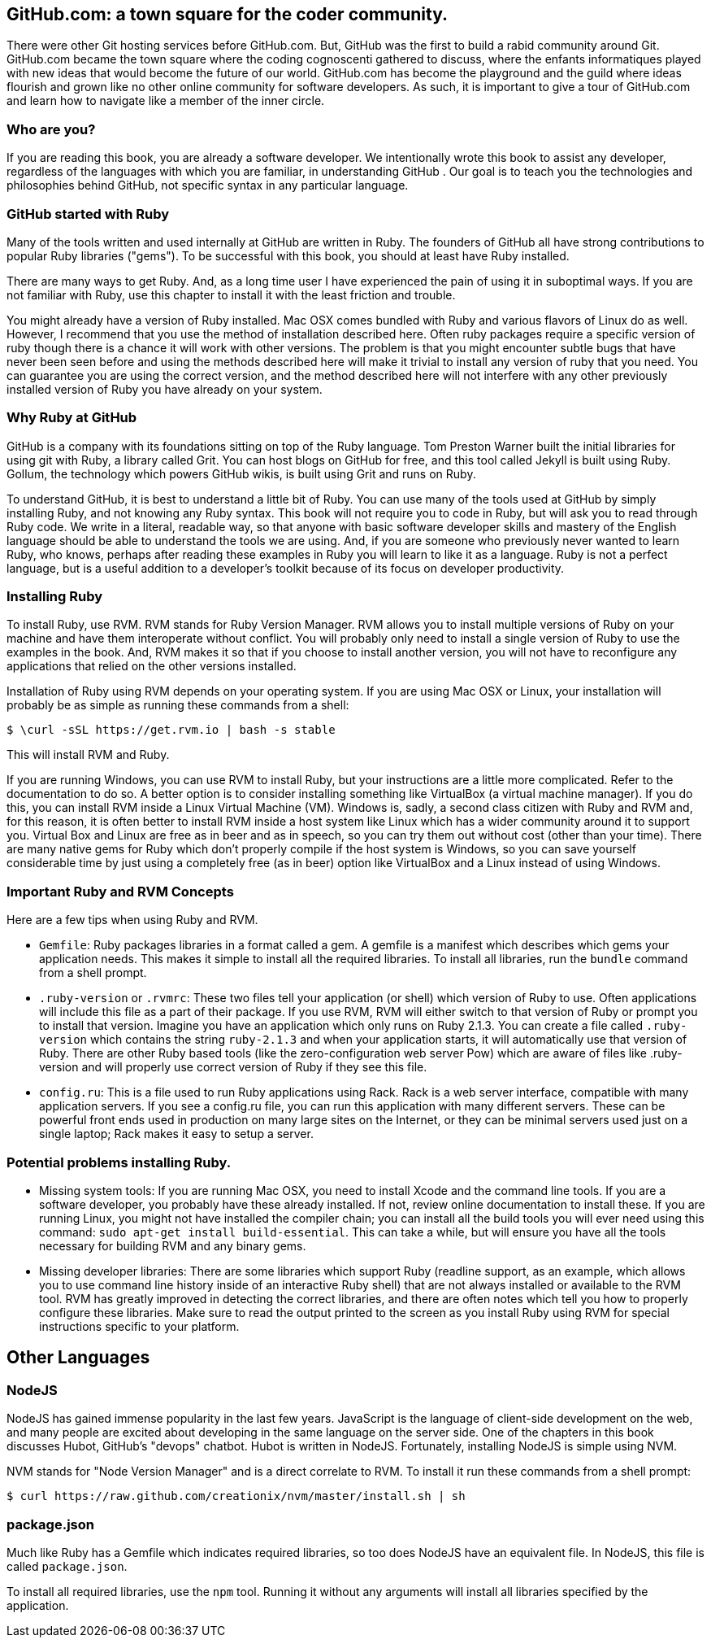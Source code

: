 
== GitHub.com: a town square for the coder community.

There were other Git hosting services before GitHub.com. But, GitHub
was the first to build a rabid community around Git. GitHub.com became
the town square where the coding cognoscenti gathered to discuss,
where the enfants informatiques played with new ideas that would
become the future of our world. GitHub.com has become the playground
and the guild where ideas flourish and grown like no other online
community for software developers. As such, it is important to give a
tour of GitHub.com and learn how to navigate like a member of the
inner circle. 

=== Who are you?

If you are reading this book, you are already a software developer. We
intentionally wrote this book to assist any developer, regardless of
the languages with which you are familiar, in understanding GitHub .
Our goal is to teach you the technologies and philosophies behind
GitHub, not specific syntax in any particular language.  

=== GitHub started with Ruby

Many of the tools written and used internally at GitHub are written in
Ruby. The founders of GitHub all have strong contributions to popular
Ruby libraries ("gems"). To be successful with this book, you should
at least have Ruby installed. 

There are many ways to get Ruby. And, as a long time user I have
experienced the pain of using it in suboptimal ways. If you are not
familiar with Ruby, use this chapter to install it with the least
friction and trouble.

You might already have a version of Ruby installed. Mac OSX comes
bundled with Ruby and various flavors of Linux do as well. However, I
recommend that you use the method of installation described here.
Often ruby packages require a specific version of ruby though there
is a chance it will work with other versions. The problem is that you
might encounter subtle bugs that have never been seen before and using
the methods described here will make it trivial to install any version
of ruby that you need. You can guarantee you are using the correct
version, and the method described here will not interfere with any
other previously installed version of Ruby you have already on your system.

=== Why Ruby at GitHub

GitHub is a company with its foundations sitting on top of the Ruby
language. Tom Preston Warner built the initial libraries for using git
with Ruby, a library called Grit. You can host blogs on GitHub for
free, and this tool called Jekyll is built using Ruby. Gollum, the
technology which powers GitHub wikis, is built using Grit and runs on
Ruby. 

To understand GitHub, it is best to understand a little bit of Ruby.
You can use many of the tools used at GitHub by simply installing Ruby,
and not knowing any Ruby syntax. This book will not require you to
code in Ruby, but will ask you to read through Ruby code. We write in
a literal, readable way, so that anyone with basic software developer
skills and mastery of the English language should be able to
understand the tools we are using. And, if you are someone
who previously never wanted to learn Ruby, who knows, perhaps after
reading these examples in Ruby you will learn to like it as a
language. Ruby is not a perfect language, but is a useful addition to
a developer's toolkit because of its focus on developer productivity.

=== Installing Ruby

To install Ruby, use RVM. RVM stands for Ruby Version Manager. RVM allows you to install
multiple versions of Ruby on your machine and have them interoperate
without conflict. You will probably only need to install a single
version of Ruby to use the examples in the book. And, RVM makes it so
that if you choose to install another version, you will not have to
reconfigure any applications that relied on the other versions
installed. 

Installation of Ruby using RVM depends on your operating system. If
you are using Mac OSX or Linux, your installation will probably be as
simple as running these commands from a shell:

[source,bash]
$ \curl -sSL https://get.rvm.io | bash -s stable

This will install RVM and Ruby.

If you are running Windows, you can use RVM to install Ruby, but your
instructions are a little more complicated. Refer to the documentation
to do so. A better option is to consider installing something like VirtualBox (a virtual
machine manager). If you do this, you can install RVM inside a Linux
Virtual Machine (VM). Windows is, sadly, a second class citizen with
Ruby and RVM and, for this reason, it is often better to install RVM
inside a host system like Linux which has a wider community around it
to support you. Virtual Box and Linux are free as in beer and as in
speech, so you can try them out without cost (other than your time).
There are many native gems for Ruby which don't properly compile if
the host system is Windows, so you can save yourself considerable time
by just using a completely free (as in beer) option like VirtualBox
and a Linux instead of using Windows.

=== Important Ruby and RVM Concepts

Here are a few tips when using Ruby and RVM.

* `Gemfile`: Ruby packages libraries in a format called a gem. A
  gemfile is a manifest which describes which gems your application
  needs. This makes it simple to install all the required libraries.
  To install all libraries, run the `bundle` command from a shell
  prompt. 
* `.ruby-version` or `.rvmrc`: These two files tell your application
  (or shell) which version of Ruby to use. Often applications will
  include this file as a part of their package. If you use RVM, RVM
  will either switch to that version of Ruby or prompt you to install
  that version. Imagine you have an
  application which only runs on Ruby 2.1.3. You can create a file
  called `.ruby-version` which contains the string `ruby-2.1.3` and
  when your application starts, it will automatically use that version
  of Ruby. There are other Ruby based tools (like the
  zero-configuration web server Pow) which are aware of files
  like .ruby-version and will properly use correct version of Ruby if
  they see this file.
* `config.ru`: This is a file used to run Ruby applications using
  Rack. Rack is a web server interface, compatible with many
  application servers. If you see a config.ru file, you can run this
  application with many different servers. These can be powerful front
  ends used in production on many large sites on the Internet, or they
  can be minimal servers used just on a single laptop; Rack makes it
  easy to setup a server. 

=== Potential problems installing Ruby.

* Missing system tools: If you are running Mac OSX, you need to
  install Xcode and the command line tools. If you are a software
  developer, you probably have these already installed. If not, review
  online documentation to install these. If you are running Linux, you
  might not have installed the compiler chain; you can install all the
  build tools you will ever need using this command: `sudo apt-get
  install build-essential`. This can take a while, but will ensure you
  have all the tools necessary for building RVM and any binary gems.
* Missing developer libraries: There are some libraries which support
  Ruby (readline support, as an example, which allows you to use
  command line history inside of an interactive Ruby shell) that are
  not always installed or available to the RVM tool. RVM has greatly
  improved in detecting the correct libraries, and there are often
  notes which tell you how to properly configure these libraries. Make
  sure to read the output printed to the screen as you install Ruby
  using RVM for special instructions specific to your platform.

== Other Languages

=== NodeJS

NodeJS has gained immense popularity in the last few years. JavaScript
is the language of client-side development on the web, and many people
are excited about developing in the same language on the server side. One of
the chapters in this book discusses Hubot, GitHub's "devops" chatbot.
Hubot is written in NodeJS. Fortunately, installing NodeJS is simple
using NVM.

NVM stands for "Node Version Manager" and is a direct correlate
to RVM. To install it run these commands from a shell prompt:

[source,bash]
$ curl https://raw.github.com/creationix/nvm/master/install.sh | sh

=== package.json

Much like Ruby has a Gemfile which indicates required libraries, so
too does NodeJS have an equivalent file. In NodeJS, this file is
called `package.json`. 

To install all required libraries, use the `npm` tool. Running it
without any arguments will install all libraries specified by the application.

